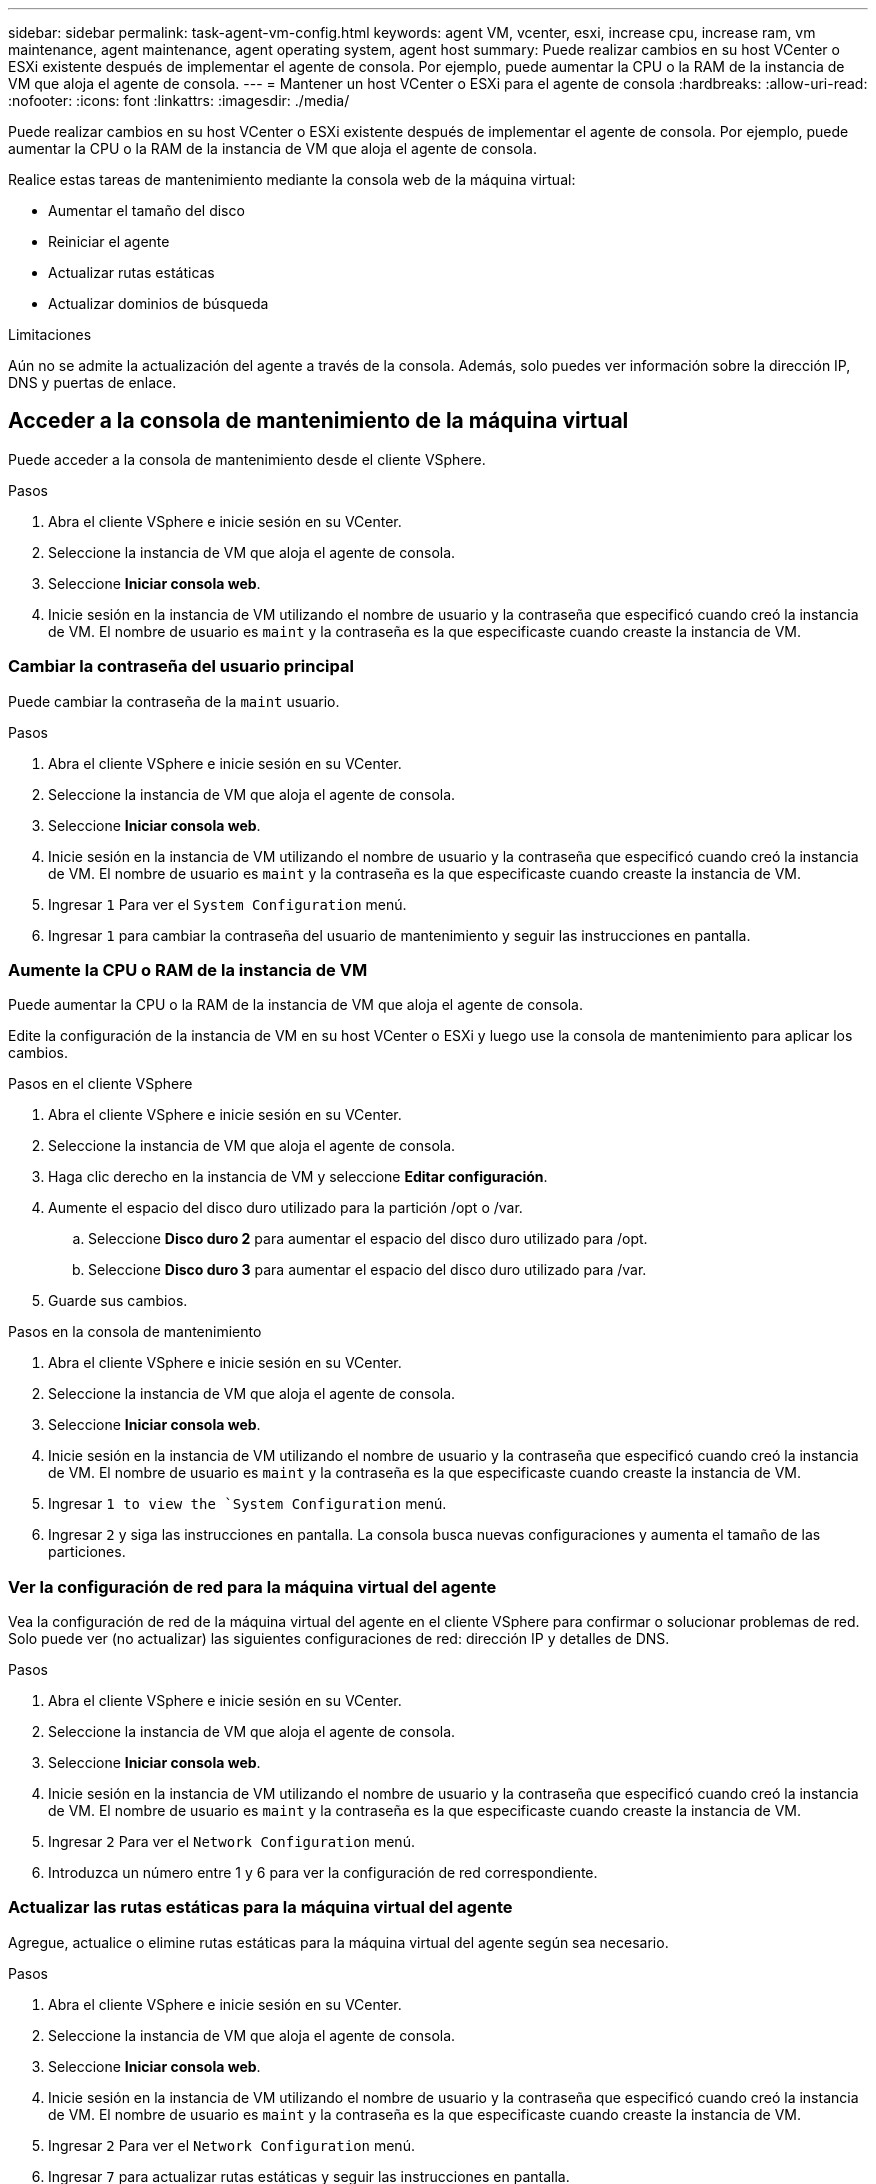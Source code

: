 ---
sidebar: sidebar 
permalink: task-agent-vm-config.html 
keywords: agent VM, vcenter, esxi, increase cpu, increase ram, vm maintenance, agent maintenance, agent operating system, agent host 
summary: Puede realizar cambios en su host VCenter o ESXi existente después de implementar el agente de consola.  Por ejemplo, puede aumentar la CPU o la RAM de la instancia de VM que aloja el agente de consola. 
---
= Mantener un host VCenter o ESXi para el agente de consola
:hardbreaks:
:allow-uri-read: 
:nofooter: 
:icons: font
:linkattrs: 
:imagesdir: ./media/


[role="lead"]
Puede realizar cambios en su host VCenter o ESXi existente después de implementar el agente de consola.  Por ejemplo, puede aumentar la CPU o la RAM de la instancia de VM que aloja el agente de consola.

Realice estas tareas de mantenimiento mediante la consola web de la máquina virtual:

* Aumentar el tamaño del disco
* Reiniciar el agente
* Actualizar rutas estáticas
* Actualizar dominios de búsqueda


.Limitaciones
Aún no se admite la actualización del agente a través de la consola.  Además, solo puedes ver información sobre la dirección IP, DNS y puertas de enlace.



== Acceder a la consola de mantenimiento de la máquina virtual

Puede acceder a la consola de mantenimiento desde el cliente VSphere.

.Pasos
. Abra el cliente VSphere e inicie sesión en su VCenter.
. Seleccione la instancia de VM que aloja el agente de consola.
. Seleccione *Iniciar consola web*.
. Inicie sesión en la instancia de VM utilizando el nombre de usuario y la contraseña que especificó cuando creó la instancia de VM.  El nombre de usuario es `maint` y la contraseña es la que especificaste cuando creaste la instancia de VM.




=== Cambiar la contraseña del usuario principal

Puede cambiar la contraseña de la `maint` usuario.

.Pasos
. Abra el cliente VSphere e inicie sesión en su VCenter.
. Seleccione la instancia de VM que aloja el agente de consola.
. Seleccione *Iniciar consola web*.
. Inicie sesión en la instancia de VM utilizando el nombre de usuario y la contraseña que especificó cuando creó la instancia de VM.  El nombre de usuario es `maint` y la contraseña es la que especificaste cuando creaste la instancia de VM.
. Ingresar `1` Para ver el `System Configuration` menú.
. Ingresar `1` para cambiar la contraseña del usuario de mantenimiento y seguir las instrucciones en pantalla.




=== Aumente la CPU o RAM de la instancia de VM

Puede aumentar la CPU o la RAM de la instancia de VM que aloja el agente de consola.

Edite la configuración de la instancia de VM en su host VCenter o ESXi y luego use la consola de mantenimiento para aplicar los cambios.

.Pasos en el cliente VSphere
. Abra el cliente VSphere e inicie sesión en su VCenter.
. Seleccione la instancia de VM que aloja el agente de consola.
. Haga clic derecho en la instancia de VM y seleccione *Editar configuración*.
. Aumente el espacio del disco duro utilizado para la partición /opt o /var.
+
.. Seleccione *Disco duro 2* para aumentar el espacio del disco duro utilizado para /opt.
.. Seleccione *Disco duro 3* para aumentar el espacio del disco duro utilizado para /var.


. Guarde sus cambios.


.Pasos en la consola de mantenimiento
. Abra el cliente VSphere e inicie sesión en su VCenter.
. Seleccione la instancia de VM que aloja el agente de consola.
. Seleccione *Iniciar consola web*.
. Inicie sesión en la instancia de VM utilizando el nombre de usuario y la contraseña que especificó cuando creó la instancia de VM.  El nombre de usuario es `maint` y la contraseña es la que especificaste cuando creaste la instancia de VM.
. Ingresar `1 to view the `System Configuration` menú.
. Ingresar `2` y siga las instrucciones en pantalla.  La consola busca nuevas configuraciones y aumenta el tamaño de las particiones.




=== Ver la configuración de red para la máquina virtual del agente

Vea la configuración de red de la máquina virtual del agente en el cliente VSphere para confirmar o solucionar problemas de red.  Solo puede ver (no actualizar) las siguientes configuraciones de red: dirección IP y detalles de DNS.

.Pasos
. Abra el cliente VSphere e inicie sesión en su VCenter.
. Seleccione la instancia de VM que aloja el agente de consola.
. Seleccione *Iniciar consola web*.
. Inicie sesión en la instancia de VM utilizando el nombre de usuario y la contraseña que especificó cuando creó la instancia de VM.  El nombre de usuario es `maint` y la contraseña es la que especificaste cuando creaste la instancia de VM.
. Ingresar `2` Para ver el `Network Configuration` menú.
. Introduzca un número entre 1 y 6 para ver la configuración de red correspondiente.




=== Actualizar las rutas estáticas para la máquina virtual del agente

Agregue, actualice o elimine rutas estáticas para la máquina virtual del agente según sea necesario.

.Pasos
. Abra el cliente VSphere e inicie sesión en su VCenter.
. Seleccione la instancia de VM que aloja el agente de consola.
. Seleccione *Iniciar consola web*.
. Inicie sesión en la instancia de VM utilizando el nombre de usuario y la contraseña que especificó cuando creó la instancia de VM.  El nombre de usuario es `maint` y la contraseña es la que especificaste cuando creaste la instancia de VM.
. Ingresar `2` Para ver el `Network Configuration` menú.
. Ingresar `7` para actualizar rutas estáticas y seguir las instrucciones en pantalla.
. Presione Enter.
. Opcionalmente, realice cambios adicionales.
. Ingresar `9` para confirmar sus cambios.




=== Actualizar la configuración de búsqueda de dominio para la máquina virtual del agente

Puede actualizar la configuración del dominio de búsqueda para la máquina virtual del agente.

.Pasos
. Abra el cliente VSphere e inicie sesión en su VCenter.
. Seleccione la instancia de VM que aloja el agente de consola.
. Seleccione *Iniciar consola web*.
. Inicie sesión en la instancia de VM utilizando el nombre de usuario y la contraseña que especificó cuando creó la instancia de VM.  El nombre de usuario es `maint` y la contraseña es la que especificaste cuando creaste la instancia de VM.
. Ingresar `2`` Para ver el `Network Configuration` menú.
. Ingresar `8` para actualizar la configuración de búsqueda del dominio y seguir las instrucciones en pantalla.
. Presione Enter.
. Opcionalmente, realice cambios adicionales.
. Ingresar `9` para confirmar sus cambios.




=== Acceda a las herramientas de diagnóstico del agente

Acceda a herramientas de diagnóstico para solucionar problemas con el agente de la consola.  Es posible que el soporte de NetApp le solicite que haga esto al solucionar problemas.

.Pasos
. Abra el cliente VSphere e inicie sesión en su VCenter.
. Seleccione la instancia de VM que aloja el agente de consola.
. Seleccione *Iniciar consola web*.
. Inicie sesión en la instancia de VM utilizando el nombre de usuario y la contraseña que especificó cuando creó la instancia de VM.  El nombre de usuario es `maint` y la contraseña es la que especificaste cuando creaste la instancia de VM.
. Ingresar `3` para ver el menú de Soporte y Diagnóstico.
. Ingresar `1` para acceder a las herramientas de diagnóstico y seguir las instrucciones en pantalla.  + Por ejemplo, puede verificar que todos los servicios del agente se estén ejecutando. link:task-troubleshoot-agent.html#check-agent-status["Comprobar el estado del agente de la consola"^] .




=== Acceda a las herramientas de diagnóstico del agente de forma remota

Puede acceder a herramientas de diagnóstico de forma remota con una herramienta como Putty.  Habilite el acceso SSH a la máquina virtual del agente asignando una contraseña de un solo uso.

El acceso SSH permite funciones de terminal avanzadas como copiar y pegar.

.Pasos
. Abra el cliente VSphere e inicie sesión en su VCenter.
. Seleccione la instancia de VM que aloja el agente de consola.
. Seleccione *Iniciar consola web*.
. Inicie sesión en la instancia de VM utilizando el nombre de usuario y la contraseña que especificó cuando creó la instancia de VM.  El nombre de usuario es `maint` y la contraseña es la que especificaste cuando creaste la instancia de VM.
. Ingresar `3` Para ver el `Support and Diagnostics` menú.
. Ingresar `2` para acceder a las herramientas de diagnóstico y seguir las instrucciones en pantalla para configurar una contraseña de un solo uso que vence en 24 horas.
. Utilice una herramienta SSH como Putty para conectarse a la máquina virtual del agente usando el nombre de usuario `diag` y la contraseña de un solo uso que usted configuró.

